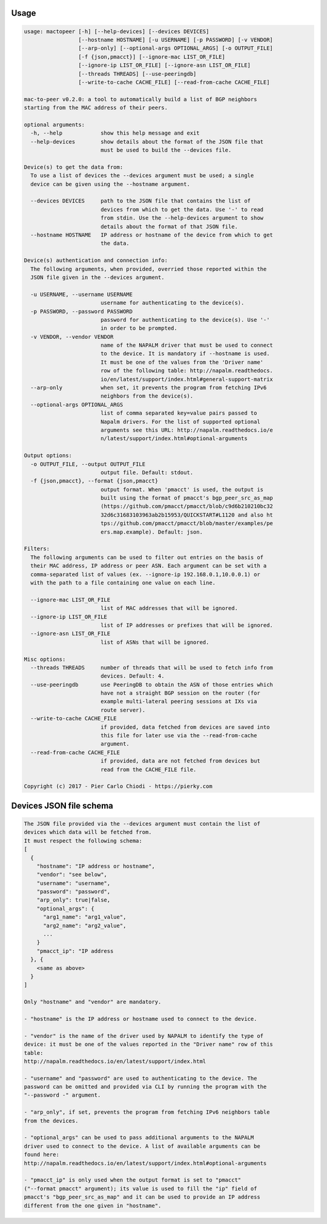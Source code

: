 Usage
-----

.. code::

  usage: mactopeer [-h] [--help-devices] [--devices DEVICES]
                   [--hostname HOSTNAME] [-u USERNAME] [-p PASSWORD] [-v VENDOR]
                   [--arp-only] [--optional-args OPTIONAL_ARGS] [-o OUTPUT_FILE]
                   [-f {json,pmacct}] [--ignore-mac LIST_OR_FILE]
                   [--ignore-ip LIST_OR_FILE] [--ignore-asn LIST_OR_FILE]
                   [--threads THREADS] [--use-peeringdb]
                   [--write-to-cache CACHE_FILE] [--read-from-cache CACHE_FILE]
  
  mac-to-peer v0.2.0: a tool to automatically build a list of BGP neighbors
  starting from the MAC address of their peers.
  
  optional arguments:
    -h, --help            show this help message and exit
    --help-devices        show details about the format of the JSON file that
                          must be used to build the --devices file.
  
  Device(s) to get the data from:
    To use a list of devices the --devices argument must be used; a single
    device can be given using the --hostname argument.
  
    --devices DEVICES     path to the JSON file that contains the list of
                          devices from which to get the data. Use '-' to read
                          from stdin. Use the --help-devices argument to show
                          details about the format of that JSON file.
    --hostname HOSTNAME   IP address or hostname of the device from which to get
                          the data.
  
  Device(s) authentication and connection info:
    The following arguments, when provided, overried those reported within the
    JSON file given in the --devices argument.
  
    -u USERNAME, --username USERNAME
                          username for authenticating to the device(s).
    -p PASSWORD, --password PASSWORD
                          password for authenticating to the device(s). Use '-'
                          in order to be prompted.
    -v VENDOR, --vendor VENDOR
                          name of the NAPALM driver that must be used to connect
                          to the device. It is mandatory if --hostname is used.
                          It must be one of the values from the 'Driver name'
                          row of the following table: http://napalm.readthedocs.
                          io/en/latest/support/index.html#general-support-matrix
    --arp-only            when set, it prevents the program from fetching IPv6
                          neighbors from the device(s).
    --optional-args OPTIONAL_ARGS
                          list of comma separated key=value pairs passed to
                          Napalm drivers. For the list of supported optional
                          arguments see this URL: http://napalm.readthedocs.io/e
                          n/latest/support/index.html#optional-arguments
  
  Output options:
    -o OUTPUT_FILE, --output OUTPUT_FILE
                          output file. Default: stdout.
    -f {json,pmacct}, --format {json,pmacct}
                          output format. When 'pmacct' is used, the output is
                          built using the format of pmacct's bgp_peer_src_as_map
                          (https://github.com/pmacct/pmacct/blob/c9d6b210210bc32
                          32d6c31683103963ab2b15953/QUICKSTART#L1120 and also ht
                          tps://github.com/pmacct/pmacct/blob/master/examples/pe
                          ers.map.example). Default: json.
  
  Filters:
    The following arguments can be used to filter out entries on the basis of
    their MAC address, IP address or peer ASN. Each argument can be set with a
    comma-separated list of values (ex. --ignore-ip 192.168.0.1,10.0.0.1) or
    with the path to a file containing one value on each line.
  
    --ignore-mac LIST_OR_FILE
                          list of MAC addresses that will be ignored.
    --ignore-ip LIST_OR_FILE
                          list of IP addresses or prefixes that will be ignored.
    --ignore-asn LIST_OR_FILE
                          list of ASNs that will be ignored.
  
  Misc options:
    --threads THREADS     number of threads that will be used to fetch info from
                          devices. Default: 4.
    --use-peeringdb       use PeeringDB to obtain the ASN of those entries which
                          have not a straight BGP session on the router (for
                          example multi-lateral peering sessions at IXs via
                          route server).
    --write-to-cache CACHE_FILE
                          if provided, data fetched from devices are saved into
                          this file for later use via the --read-from-cache
                          argument.
    --read-from-cache CACHE_FILE
                          if provided, data are not fetched from devices but
                          read from the CACHE_FILE file.
  
  Copyright (c) 2017 - Pier Carlo Chiodi - https://pierky.com


Devices JSON file schema
------------------------

.. code::

  
  The JSON file provided via the --devices argument must contain the list of
  devices which data will be fetched from.
  It must respect the following schema:
  [
    {
      "hostname": "IP address or hostname",
      "vendor": "see below",
      "username": "username",
      "password": "password",
      "arp_only": true|false,
      "optional_args": {
        "arg1_name": "arg1_value",
        "arg2_name": "arg2_value",
        ...
      }
      "pmacct_ip": "IP address
    }, {
      <same as above>
    }
  ]
  
  Only "hostname" and "vendor" are mandatory.
  
  - "hostname" is the IP address or hostname used to connect to the device.
  
  - "vendor" is the name of the driver used by NAPALM to identify the type of 
  device: it must be one of the values reported in the "Driver name" row of this
  table:
  http://napalm.readthedocs.io/en/latest/support/index.html
  
  - "username" and "password" are used to authenticating to the device. The
  password can be omitted and provided via CLI by running the program with the
  "--password -" argument.
  
  - "arp_only", if set, prevents the program from fetching IPv6 neighbors table
  from the devices.
  
  - "optional_args" can be used to pass additional arguments to the NAPALM
  driver used to connect to the device. A list of available arguments can be
  found here:
  http://napalm.readthedocs.io/en/latest/support/index.html#optional-arguments
  
  - "pmacct_ip" is only used when the output format is set to "pmacct"
  ("--format pmacct" argument); its value is used to fill the "ip" field of
  pmacct's "bgp_peer_src_as_map" and it can be used to provide an IP address
  different from the one given in "hostname".
  
